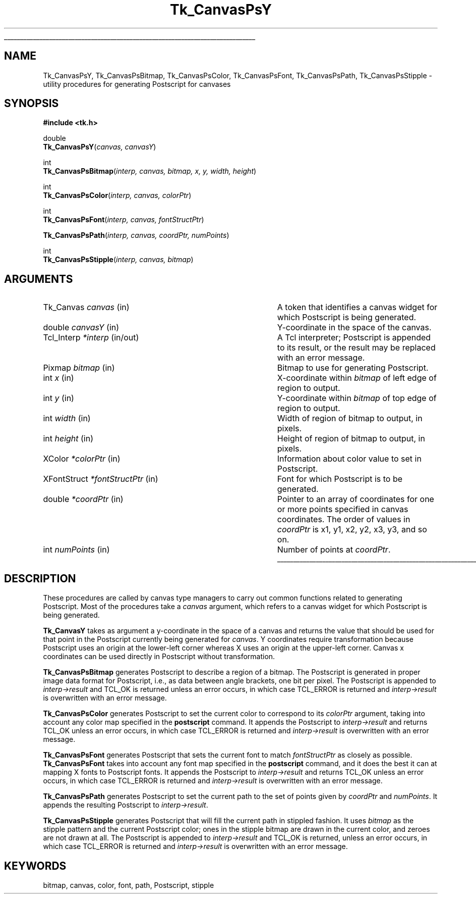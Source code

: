 '\"
'\" Copyright (c) 1994-1996 Sun Microsystems, Inc.
'\"
'\" See the file "license.terms" for information on usage and redistribution
'\" of this file, and for a DISCLAIMER OF ALL WARRANTIES.
'\" 
'\" RCS: @(#) $Id: CanvPsY.3,v 1.2 1998/09/14 18:22:45 stanton Exp $
'\" 
'\" The definitions below are for supplemental macros used in Tcl/Tk
'\" manual entries.
'\"
'\" .AP type name in/out ?indent?
'\"	Start paragraph describing an argument to a library procedure.
'\"	type is type of argument (int, etc.), in/out is either "in", "out",
'\"	or "in/out" to describe whether procedure reads or modifies arg,
'\"	and indent is equivalent to second arg of .IP (shouldn't ever be
'\"	needed;  use .AS below instead)
'\"
'\" .AS ?type? ?name?
'\"	Give maximum sizes of arguments for setting tab stops.  Type and
'\"	name are examples of largest possible arguments that will be passed
'\"	to .AP later.  If args are omitted, default tab stops are used.
'\"
'\" .BS
'\"	Start box enclosure.  From here until next .BE, everything will be
'\"	enclosed in one large box.
'\"
'\" .BE
'\"	End of box enclosure.
'\"
'\" .CS
'\"	Begin code excerpt.
'\"
'\" .CE
'\"	End code excerpt.
'\"
'\" .VS ?version? ?br?
'\"	Begin vertical sidebar, for use in marking newly-changed parts
'\"	of man pages.  The first argument is ignored and used for recording
'\"	the version when the .VS was added, so that the sidebars can be
'\"	found and removed when they reach a certain age.  If another argument
'\"	is present, then a line break is forced before starting the sidebar.
'\"
'\" .VE
'\"	End of vertical sidebar.
'\"
'\" .DS
'\"	Begin an indented unfilled display.
'\"
'\" .DE
'\"	End of indented unfilled display.
'\"
'\" .SO
'\"	Start of list of standard options for a Tk widget.  The
'\"	options follow on successive lines, in four columns separated
'\"	by tabs.
'\"
'\" .SE
'\"	End of list of standard options for a Tk widget.
'\"
'\" .OP cmdName dbName dbClass
'\"	Start of description of a specific option.  cmdName gives the
'\"	option's name as specified in the class command, dbName gives
'\"	the option's name in the option database, and dbClass gives
'\"	the option's class in the option database.
'\"
'\" .UL arg1 arg2
'\"	Print arg1 underlined, then print arg2 normally.
'\"
'\" RCS: @(#) $Id: man.macros,v 1.2 1998/09/14 18:39:54 stanton Exp $
'\"
'\"	# Set up traps and other miscellaneous stuff for Tcl/Tk man pages.
.if t .wh -1.3i ^B
.nr ^l \n(.l
.ad b
'\"	# Start an argument description
.de AP
.ie !"\\$4"" .TP \\$4
.el \{\
.   ie !"\\$2"" .TP \\n()Cu
.   el          .TP 15
.\}
.ie !"\\$3"" \{\
.ta \\n()Au \\n()Bu
\&\\$1	\\fI\\$2\\fP	(\\$3)
.\".b
.\}
.el \{\
.br
.ie !"\\$2"" \{\
\&\\$1	\\fI\\$2\\fP
.\}
.el \{\
\&\\fI\\$1\\fP
.\}
.\}
..
'\"	# define tabbing values for .AP
.de AS
.nr )A 10n
.if !"\\$1"" .nr )A \\w'\\$1'u+3n
.nr )B \\n()Au+15n
.\"
.if !"\\$2"" .nr )B \\w'\\$2'u+\\n()Au+3n
.nr )C \\n()Bu+\\w'(in/out)'u+2n
..
.AS Tcl_Interp Tcl_CreateInterp in/out
'\"	# BS - start boxed text
'\"	# ^y = starting y location
'\"	# ^b = 1
.de BS
.br
.mk ^y
.nr ^b 1u
.if n .nf
.if n .ti 0
.if n \l'\\n(.lu\(ul'
.if n .fi
..
'\"	# BE - end boxed text (draw box now)
.de BE
.nf
.ti 0
.mk ^t
.ie n \l'\\n(^lu\(ul'
.el \{\
.\"	Draw four-sided box normally, but don't draw top of
.\"	box if the box started on an earlier page.
.ie !\\n(^b-1 \{\
\h'-1.5n'\L'|\\n(^yu-1v'\l'\\n(^lu+3n\(ul'\L'\\n(^tu+1v-\\n(^yu'\l'|0u-1.5n\(ul'
.\}
.el \}\
\h'-1.5n'\L'|\\n(^yu-1v'\h'\\n(^lu+3n'\L'\\n(^tu+1v-\\n(^yu'\l'|0u-1.5n\(ul'
.\}
.\}
.fi
.br
.nr ^b 0
..
'\"	# VS - start vertical sidebar
'\"	# ^Y = starting y location
'\"	# ^v = 1 (for troff;  for nroff this doesn't matter)
.de VS
.if !"\\$2"" .br
.mk ^Y
.ie n 'mc \s12\(br\s0
.el .nr ^v 1u
..
'\"	# VE - end of vertical sidebar
.de VE
.ie n 'mc
.el \{\
.ev 2
.nf
.ti 0
.mk ^t
\h'|\\n(^lu+3n'\L'|\\n(^Yu-1v\(bv'\v'\\n(^tu+1v-\\n(^Yu'\h'-|\\n(^lu+3n'
.sp -1
.fi
.ev
.\}
.nr ^v 0
..
'\"	# Special macro to handle page bottom:  finish off current
'\"	# box/sidebar if in box/sidebar mode, then invoked standard
'\"	# page bottom macro.
.de ^B
.ev 2
'ti 0
'nf
.mk ^t
.if \\n(^b \{\
.\"	Draw three-sided box if this is the box's first page,
.\"	draw two sides but no top otherwise.
.ie !\\n(^b-1 \h'-1.5n'\L'|\\n(^yu-1v'\l'\\n(^lu+3n\(ul'\L'\\n(^tu+1v-\\n(^yu'\h'|0u'\c
.el \h'-1.5n'\L'|\\n(^yu-1v'\h'\\n(^lu+3n'\L'\\n(^tu+1v-\\n(^yu'\h'|0u'\c
.\}
.if \\n(^v \{\
.nr ^x \\n(^tu+1v-\\n(^Yu
\kx\h'-\\nxu'\h'|\\n(^lu+3n'\ky\L'-\\n(^xu'\v'\\n(^xu'\h'|0u'\c
.\}
.bp
'fi
.ev
.if \\n(^b \{\
.mk ^y
.nr ^b 2
.\}
.if \\n(^v \{\
.mk ^Y
.\}
..
'\"	# DS - begin display
.de DS
.RS
.nf
.sp
..
'\"	# DE - end display
.de DE
.fi
.RE
.sp
..
'\"	# SO - start of list of standard options
.de SO
.SH "STANDARD OPTIONS"
.LP
.nf
.ta 4c 8c 12c
.ft B
..
'\"	# SE - end of list of standard options
.de SE
.fi
.ft R
.LP
See the \\fBoptions\\fR manual entry for details on the standard options.
..
'\"	# OP - start of full description for a single option
.de OP
.LP
.nf
.ta 4c
Command-Line Name:	\\fB\\$1\\fR
Database Name:	\\fB\\$2\\fR
Database Class:	\\fB\\$3\\fR
.fi
.IP
..
'\"	# CS - begin code excerpt
.de CS
.RS
.nf
.ta .25i .5i .75i 1i
..
'\"	# CE - end code excerpt
.de CE
.fi
.RE
..
.de UL
\\$1\l'|0\(ul'\\$2
..
.TH Tk_CanvasPsY 3 4.0 Tk "Tk Library Procedures"
.BS
.SH NAME
Tk_CanvasPsY, Tk_CanvasPsBitmap, Tk_CanvasPsColor, Tk_CanvasPsFont, Tk_CanvasPsPath, Tk_CanvasPsStipple \- utility procedures for generating Postscript for canvases
.SH SYNOPSIS
.nf
\fB#include <tk.h>\fR
.sp
double
\fBTk_CanvasPsY\fR(\fIcanvas, canvasY\fR)
.sp
int
\fBTk_CanvasPsBitmap\fR(\fIinterp, canvas, bitmap, x, y, width, height\fR)
.sp
int
\fBTk_CanvasPsColor\fR(\fIinterp, canvas, colorPtr\fR)
.sp
int
\fBTk_CanvasPsFont\fR(\fIinterp, canvas, fontStructPtr\fR)
.sp
\fBTk_CanvasPsPath\fR(\fIinterp, canvas, coordPtr, numPoints\fR)
.sp
int
\fBTk_CanvasPsStipple\fR(\fIinterp, canvas, bitmap\fR)
.SH ARGUMENTS
.AS "unsigned int" *fontStructPtr
.AP Tk_Canvas canvas in
A token that identifies a canvas widget for which Postscript is
being generated.
.AP double canvasY in
Y-coordinate in the space of the canvas.
.AP Tcl_Interp *interp in/out
A Tcl interpreter;  Postscript is appended to its result, or the
result may be replaced with an error message.
.AP Pixmap bitmap in
Bitmap to use for generating Postscript.
.AP int x in
X-coordinate within \fIbitmap\fR of left edge of region to output.
.AP int y in
Y-coordinate within \fIbitmap\fR of top edge of region to output.
.AP "int" width in
Width of region of bitmap to output, in pixels.
.AP "int" height in
Height of region of bitmap to output, in pixels.
.AP XColor *colorPtr in
Information about color value to set in Postscript.
.AP XFontStruct *fontStructPtr in
Font for which Postscript is to be generated.
.AP double *coordPtr in
Pointer to an array of coordinates for one or more
points specified in canvas coordinates.
The order of values in \fIcoordPtr\fR is x1, y1, x2, y2, x3, y3,
and so on.
.AP int numPoints in
Number of points at \fIcoordPtr\fR.
.BE

.SH DESCRIPTION
.PP
These procedures are called by canvas type managers to carry out
common functions related to generating Postscript.
Most of the procedures take a \fIcanvas\fR argument, which
refers to a canvas widget for which Postscript is being
generated.
.PP
\fBTk_CanvasY\fR takes as argument a y-coordinate in the space of
a canvas and returns the value that should be used for that point
in the Postscript currently being generated for \fIcanvas\fR.
Y coordinates require transformation because Postscript uses an
origin at the lower-left corner whereas X uses an origin at the
upper-left corner.
Canvas x coordinates can be used directly in Postscript without
transformation.
.PP
\fBTk_CanvasPsBitmap\fR generates Postscript to describe a region
of a bitmap.
The Postscript is generated in proper image data format for Postscript,
i.e., as data between angle brackets, one bit per pixel.
The Postscript is appended to \fIinterp->result\fR and TCL_OK is returned
unless an error occurs, in which case TCL_ERROR is returned and
\fIinterp->result\fR is overwritten with an error message.
.PP
\fBTk_CanvasPsColor\fR generates Postscript to set the current color
to correspond to its \fIcolorPtr\fR argument, taking into account any
color map specified in the \fBpostscript\fR command.
It appends the Postscript to \fIinterp->result\fR and returns
TCL_OK unless an error occurs, in which case TCL_ERROR is returned and
\fIinterp->result\fR is overwritten with an error message.
.PP
\fBTk_CanvasPsFont\fR generates Postscript that sets the current font
to match \fIfontStructPtr\fR as closely as possible.
\fBTk_CanvasPsFont\fR takes into account any font map specified
in the \fBpostscript\fR command, and it does
the best it can at mapping X fonts to Postscript fonts.
It appends the Postscript to \fIinterp->result\fR and returns TCL_OK
unless an error occurs, in which case TCL_ERROR is returned and
\fIinterp->result\fR is overwritten with an error message.
.PP
\fBTk_CanvasPsPath\fR generates Postscript to set the current path
to the set of points given by \fIcoordPtr\fR and \fInumPoints\fR.
It appends the resulting Postscript to \fIinterp->result\fR.
.PP
\fBTk_CanvasPsStipple\fR generates Postscript that will fill the
current path in stippled fashion.
It uses \fIbitmap\fR as the stipple pattern and the current Postscript
color;  ones in the stipple bitmap are drawn in the current color, and
zeroes are not drawn at all.
The Postscript is appended to \fIinterp->result\fR and TCL_OK is
returned, unless an error occurs, in which case TCL_ERROR is returned and
\fIinterp->result\fR is overwritten with an error message.

.SH KEYWORDS
bitmap, canvas, color, font, path, Postscript, stipple
